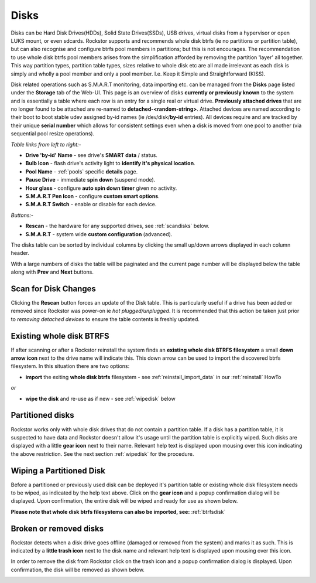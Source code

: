 ..  _disks:

Disks
=====

Disks can be Hard Disk Drives(HDDs), Solid State Drives(SSDs), USB drives,
virtual disks from a hypervisor or open LUKS mount, or even sdcards. Rockstor
supports and recommends whole disk btrfs (ie no partitions or partition table),
but can also recognise and configure btrfs pool members in partitions; but
this is not encourages. The recommendation to use whole disk btrfs pool members
arises from the simplification afforded by removing the partition 'layer' all
together. This way partition types, partition table types, sizes relative to
whole disk etc are all made irrelevant as each disk is simply and wholly a pool
member and only a pool member. I.e. Keep it Simple and Straightforward (KISS).

Disk related operations such as S.M.A.R.T monitoring, data importing etc. can
be managed from the **Disks** page listed under the **Storage** tab of the
Web-UI. This page is an overview of disks **currently or previously known** to
the system and is essentially a table where each row is an entry for a single
real or virtual drive. **Previously attached drives** that are no longer found
to be attached are re-named to **detached-<random-string>**. Attached devices
are named according to their boot to boot stable udev assigned by-id names (ie
/dev/disk/**by-id** entries). All devices require and are tracked by their
unique **serial number** which allows for consistent settings even when a disk
is moved from one pool to another (via sequential pool resize operations).

*Table links from left to right:-*

* **Drive 'by-id' Name** - see drive's **SMART data** / status.
* **Bulb Icon** - flash drive's activity light to **identify it's physical location**.
* **Pool Name** - :ref:`pools` specific **details** page.
* **Pause Drive** - immediate **spin down** (suspend mode).
* **Hour glass** - configure **auto spin down timer** given no activity.
* **S.M.A.R.T Pen Icon** - configure **custom smart options**.
* **S.M.A.R.T Switch** - enable or disable for each device.

*Buttons:-*

* **Rescan** - the hardware for any supported drives, see :ref:`scandisks` below.
* **S.M.A.R.T** - system wide **custom configuration** (advanced).

.. image:: images/disks_overview.png
   :width: 100%
   :align: center

The disks table can be sorted by individual columns by clicking the small
up/down arrows displayed in each column header.

With a large numbers of disks the table will be paginated and the current page
number will be displayed below the table along with **Prev** and **Next**
buttons.

..  _scandisks:

Scan for Disk Changes
---------------------

Clicking the **Rescan** button forces an update of the Disk table. This is
particularly useful if a drive has been added or removed since Rockstor was
power-on ie *hot plugged/unplugged*. It is recommended that this action be
taken just prior to *removing detached devices* to ensure the table contents
is freshly updated.

..  _btrfsdisk:

Existing whole disk BTRFS
-------------------------

If after scanning or after a Rockstor reinstall the system finds an
**existing whole disk BTRFS filesystem** a small **down arrow icon** next to
the drive name will indicate this. This down arrow can be used to import the
discovered btrfs filesystem. In this situation there are two
options:

* **import** the exiting **whole disk btrfs** filesystem - see :ref:`reinstall_import_data` in our :ref:`reinstall` HowTo

*or*

* **wipe the disk** and re-use as if new - see :ref:`wipedisk` below


..  _partitioneddisks:

Partitioned disks
-----------------

Rockstor works only with whole disk drives that do not contain a partition table.
If a disk has a partition table, it is suspected to have data and
Rockstor doesn't allow it's usage until the partition table is explicitly
wiped. Such disks are displayed with a little **gear icon** next to their
name. Relevant help text is displayed upon mousing over this icon indicating
the above restriction. See the next section :ref:`wipedisk` for the procedure.

.. image:: images/partitioned_disk.png
   :scale: 65 %
   :align: center

..  _wipedisk:

Wiping a Partitioned Disk
-------------------------

Before a partitioned or previously used disk can be deployed it's partition
table or existing whole disk filesystem needs to be wiped, as
indicated by the help text above. Click on the **gear icon** and a popup confirmation
dialog will be displayed. Upon confirmation, the entire disk will be wiped and
ready for use as shown below.

**Please note that whole disk btrfs filesystems can also be imported, see:**
:ref:`btrfsdisk`

.. image:: images/disk_wipe_partition.png
   :scale: 65 %
   :align: center

Broken or removed disks
-----------------------

Rockstor detects when a disk drive goes offline (damaged or removed from the
system) and marks it as such. This is indicated by a **little trash icon** next
to the disk name and relevant help text is displayed upon mousing over this icon.

.. image:: images/disk_offline.png
   :scale: 65 %
   :align: center

In order to remove the disk from Rockstor click on the trash icon and a popup
confirmation dialog is displayed. Upon confirmation, the disk will be removed
as shown below.

.. image:: images/disk_remove.png
   :scale: 65 %
   :align: center
